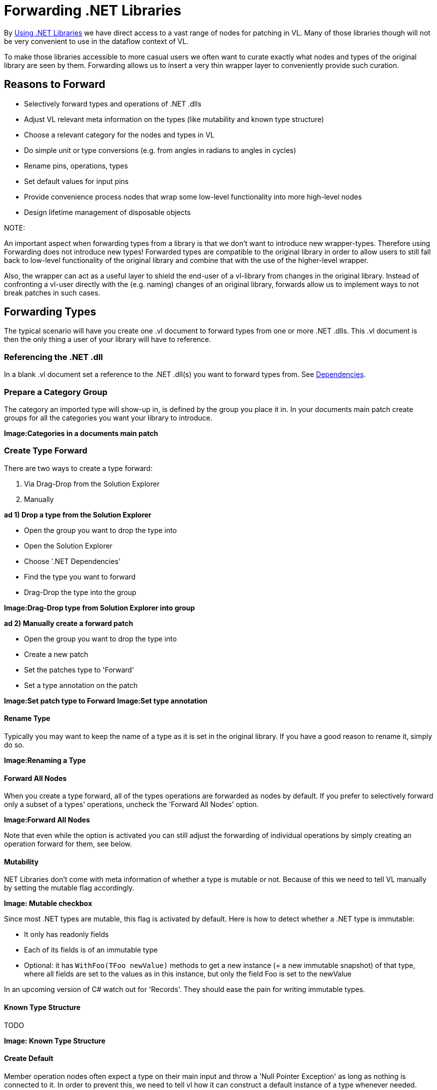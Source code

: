 = Forwarding .NET Libraries

By link:/reference/libraries/using_net_libraries.adoc[Using .NET Libraries] we have direct access to a vast range of nodes for patching in VL. Many of those libraries though will not be very convenient to use in the dataflow context of VL. 

To make those libraries accessible to more casual users we often want to curate exactly what nodes and types of the original library are seen by them. Forwarding allows us to insert a very thin wrapper layer to conveniently provide such curation.

== Reasons to Forward
- Selectively forward types and operations of .NET .dlls
- Adjust VL relevant meta information on the types (like mutability and known type structure)
- Choose a relevant category for the nodes and types in VL
- Do simple unit or type conversions (e.g. from angles in radians to angles in cycles)
- Rename pins, operations, types
- Set default values for input pins
- Provide convenience process nodes that wrap some low-level functionality into more high-level nodes
- Design lifetime management of disposable objects

.NOTE:
An important aspect when forwarding types from a library is that we don't want to introduce new wrapper-types. Therefore using Forwarding does not introduce new types! Forwarded types are compatible to the original library in order to allow users to still fall back to low-level functionality of the original library and combine that with the use of the higher-level wrapper. 

Also, the wrapper can act as a useful layer to shield the end-user of a vl-library from changes in the original library. Instead of confronting a vl-user directly with the (e.g. naming) changes of an original library, forwards allow us to implement ways to not break patches in such cases. 

== Forwarding Types
The typical scenario will have you create one .vl document to forward types from one or more .NET .dlls. This .vl document is then the only thing a user of your library will have to reference.

=== Referencing the .NET .dll
In a blank .vl document set a reference to the .NET .dll(s) you want to forward types from. See link:/reference/libraries/dependencies.adoc[Dependencies].

=== Prepare a Category Group
The category an imported type will show-up in, is defined by the group you place it in. In your documents main patch create groups for all the categories you want your library to introduce.

*Image:Categories in a documents main patch*

=== Create Type Forward
There are two ways to create a type forward:

1. Via Drag-Drop from the Solution Explorer
2. Manually 

*ad 1) Drop a type from the Solution Explorer*

- Open the group you want to drop the type into
- Open the Solution Explorer
- Choose '.NET Dependencies'
- Find the type you want to forward
- Drag-Drop the type into the group

*Image:Drag-Drop type from Solution Explorer into group*

*ad 2) Manually create a forward patch*

- Open the group you want to drop the type into
- Create a new patch
- Set the patches type to 'Forward'
- Set a type annotation on the patch

*Image:Set patch type to Forward*
*Image:Set type annotation*

==== Rename Type
Typically you may want to keep the name of a type as it is set in the original library. If you have a good reason to rename it, simply do so.

*Image:Renaming a Type*

==== Forward All Nodes
When you create a type forward, all of the types operations are forwarded as nodes by default. If you prefer to selectively forward only a subset of a types' operations, uncheck the 'Forward All Nodes' option.

*Image:Forward All Nodes*
 
Note that even while the option is activated you can still adjust the forwarding of individual operations by simply creating an operation forward for them, see below.

==== Mutability
.NET Libraries don't come with meta information of whether a type is mutable or not. Because of this we need to tell VL manually by setting the mutable flag accordingly.

*Image: Mutable checkbox*

Since most .NET types are mutable, this flag is activated by default. Here is how to detect whether a .NET type is immutable:

* It only has readonly fields
* Each of its fields is of an immutable type
* Optional: it has `WithFoo(TFoo newValue)` methods to get a new instance (= a new immutable snapshot) of that type, where all fields are set to the values as in this instance, but only the field Foo is set to the newValue 

In an upcoming version of C# watch out for 'Records'. They should ease the pain for writing immutable types.

==== Known Type Structure
TODO

*Image: Known Type Structure*

==== Create Default
Member operation nodes often expect a type on their main input and throw a 'Null Pointer Exception' as long as nothing is connected to it. In order to prevent this, we need to tell vl how it can construct a default instance of a type whenever needed. 

To do so, simply create an operation called 'CreateDefault' in a type forward patch and implement it so that it returns an instance of the type. Often this requires nothing more than returning the result of a constructor of the type.

*Image:Creating a Default for a type*

==== Process Node
Each type forward can also directly expose a process node. This is exactly the same as exposing a process node from an ordinary patch. See..

If you want to expose more than one process node from a single type forward, you have to create an extra patch for each additional process node that does not forward the type but simply uses the types operatios to create the desired process.

== Forwarding Operations
To create forwards for individual operations:

- Open the type you want to drop the operation into
- Open the Solution Explorer
- Choose '.NET Dependencies'
- Find the operation you want to import
- Drag-Drop the operation into the type

*Image:Drop the operation into type*

Note that you can also select multiple operations and drop those into the patch at once. 

=== Show Category
*Image:Show Category checkbox*

With this flag you can specify whether or not a node shows its type category. Compare the following:

*Image:Vector (Join) [2D.Vector2] does not show its category, while GetSlice [Collections.Spreads] does.*

By default member operations have this activated while static operations don't. The only reason to change this default should be nodes like the Vector (Join) where the fact that they are members is not relevant to the readability of a patch.

=== Forward All Pins
*Image:Forward Pins checkbox*

By default all pins of an operation are forwarded with their original name. You can disable the automatic forwarding of all pins and only selectively forward pins by manually creating inputs or outputs for them.

*Image:RandomSpread with only its 'Count' input and its output forwarded*

You can override forwarding of individual pins by simply connecting an IOBox to them. 

*Image:Hiding a Pin*

=== Renaming a Pin
If you have a good reason to change the name of a pin, e.g. in order to have it conform to the vl link:/reference/vl/namings.adoc[naming conventions], then do so by manually creating an input or output for a particular pin and renaming it.

*Image:Renaming a Pin*

=== Setting a default
Parameters of operations hardly ever have meaningful defaults set. In order to forward a pin with a proper default, manually create an input for a particular pin and set a default for it. 

*Image:Setting a default on an input via Middleclick or Rightclick->Configure*

=== Type or Unit Conversions
Forwards are a good place to do simple type or unit conversions. Consider an operation that returns angles in radians but you want to return vl conform cycles or similar.

*Image:SineWave takes the angle in cycles*

== Forwarding Enums
In order to forward an enum from a .dll to the user of a .vl document simply drag-drop the enum onto the patch. 

*Image:Enum Forward* 